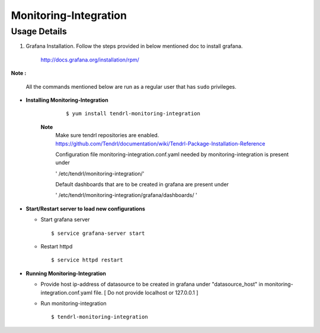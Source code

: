 

Monitoring-Integration
=======================

Usage Details
--------------

#. Grafana Installation. 
   Follow the steps provided in below mentioned doc to install grafana.

    http://docs.grafana.org/installation/rpm/

**Note :**

  All the commands mentioned below are run as a regular user that has ``sudo``
  privileges.
  
* **Installing Monitoring-Integration**

    ::
    
        $ yum install tendrl-monitoring-integration
	
   **Note**
        Make sure tendrl repositories are enabled.
	https://github.com/Tendrl/documentation/wiki/Tendrl-Package-Installation-Reference


      
        Configuration file monitoring-integration.conf.yaml needed by monitoring-integration
        is present under
 
        ' /etc/tendrl/monitoring-integration/'

        Default dashboards that are to be created in grafana are present under

        ' /etc/tendrl/monitoring-integration/grafana/dashboards/ '


* **Start/Restart server to load new configurations**

  * Start grafana server
  
    ::

        $ service grafana-server start  
  
  * Restart httpd

    ::

        $ service httpd restart  


* **Running Monitoring-Integration**

  * Provide host ip-address of datasource to be created in grafana under "datasource_host" in
    monitoring-integration.conf.yaml file.
    [ Do not provide localhost or 127.0.0.1 ]

  * Run monitoring-integration

    ::

        $ tendrl-monitoring-integration
